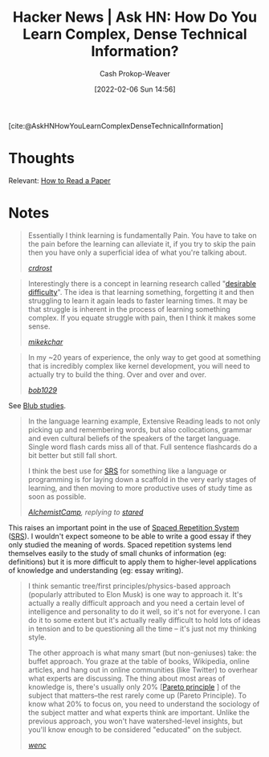 :PROPERTIES:
:ROAM_REFS: [cite:@AskHNHowYouLearnComplexDenseTechnicalInformation]
:ID:       39b74423-8abb-4fd6-8ca1-536539e2d05b
:DIR:      /home/cashweaver/proj/roam/attachments/39b74423-8abb-4fd6-8ca1-536539e2d05b
:LAST_MODIFIED: [2023-09-06 Wed 08:05]
:END:
#+title: Hacker News | Ask HN: How Do You Learn Complex, Dense Technical Information?
#+hugo_custom_front_matter: :slug "39b74423-8abb-4fd6-8ca1-536539e2d05b"
#+author: Cash Prokop-Weaver
#+date: [2022-02-06 Sun 14:56]
#+filetags: reference

[cite:@AskHNHowYouLearnComplexDenseTechnicalInformation]

* Thoughts

Relevant: [[id:e6b1cd50-8293-44a3-bcba-d302d0835470][How to Read a Paper]]

* Notes

#+begin_quote
Essentially I think learning is fundamentally Pain. You have to take on the pain before the learning can alleviate it, if you try to skip the pain then you have only a superficial idea of what you're talking about.

/[[https://news.ycombinator.com/item?id=22327554][crdrost]]/
#+end_quote

#+begin_quote
Interestingly there is a concept in learning research called "[[id:89eb6adc-d8f8-4033-bc46-7fed725c3c01][desirable difficulty]]". The idea is that learning something, forgetting it and then struggling to learn it again leads to faster learning times. It may be that struggle is inherent in the process of learning something complex. If you equate struggle with pain, then I think it makes some sense.

/[[https://news.ycombinator.com/item?id=22330631][mikekchar]]/
#+end_quote

#+begin_quote
In my ~20 years of experience, the only way to get good at something that is incredibly complex like kernel development, you will need to actually try to build the thing. Over and over and over.

/[[https://news.ycombinator.com/item?id=22330078][bob1029]]/
#+end_quote

See [[id:ca6fd965-8c9c-470c-b020-8fe0765ceb20][Blub studies]].

#+begin_quote
In the language learning example, Extensive Reading leads to not only picking up and remembering words, but also collocations, grammar and even cultural beliefs of the speakers of the target language. Single word flash cards miss all of that. Full sentence flashcards do a bit better but still fall short.

I think the best use for [[id:a72eecfc-c64a-438a-ae26-d18c5725cd5c][SRS]] for something like a language or programming is for laying down a scaffold in the very early stages of learning, and then moving to more productive uses of study time as soon as possible.

/[[https://news.ycombinator.com/item?id=22332329][AlchemistCamp]], replying to [[https://news.ycombinator.com/item?id=22326925][stared]]/
#+end_quote

This raises an important point in the use of [[id:a72eecfc-c64a-438a-ae26-d18c5725cd5c][Spaced Repetition System]] ([[id:a72eecfc-c64a-438a-ae26-d18c5725cd5c][SRS]]). I wouldn't expect someone to be able to write a good essay if they only studied the meaning of words. Spaced repetition systems lend themselves easily to the study of small chunks of information (eg: definitions) but it is more difficult to apply them to higher-level applications of knowledge and understanding (eg: essay writing).

#+begin_quote
I think semantic tree/first principles/physics-based approach (popularly attributed to Elon Musk) is one way to approach it. It's actually a really difficult approach and you need a certain level of intelligence and personality to do it well, so it's not for everyone. I can do it to some extent but it's actually really difficult to hold lots of ideas in tension and to be questioning all the time -- it's just not my thinking style.

The other approach is what many smart (but non-geniuses) take: the buffet approach. You graze at the table of books, Wikipedia, online articles, and hang out in online communities (like Twitter) to overhear what experts are discussing. The thing about most areas of knowledge is, there's usually only 20% [[[id:f49b7372-f38a-470e-8e1f-d26a64ff4992][Pareto principle]] ] of the subject that matters--the rest rarely come up (Pareto Principle). To know what 20% to focus on, you need to understand the sociology of the subject matter and what experts think are important. Unlike the previous approach, you won't have watershed-level insights, but you'll know enough to be considered "educated" on the subject.

/[[https://news.ycombinator.com/item?id=22327704][wenc]]/
#+end_quote

* Flashcards :noexport:
:PROPERTIES:
:ANKI_DECK: Default
:END:
#+print_bibliography: